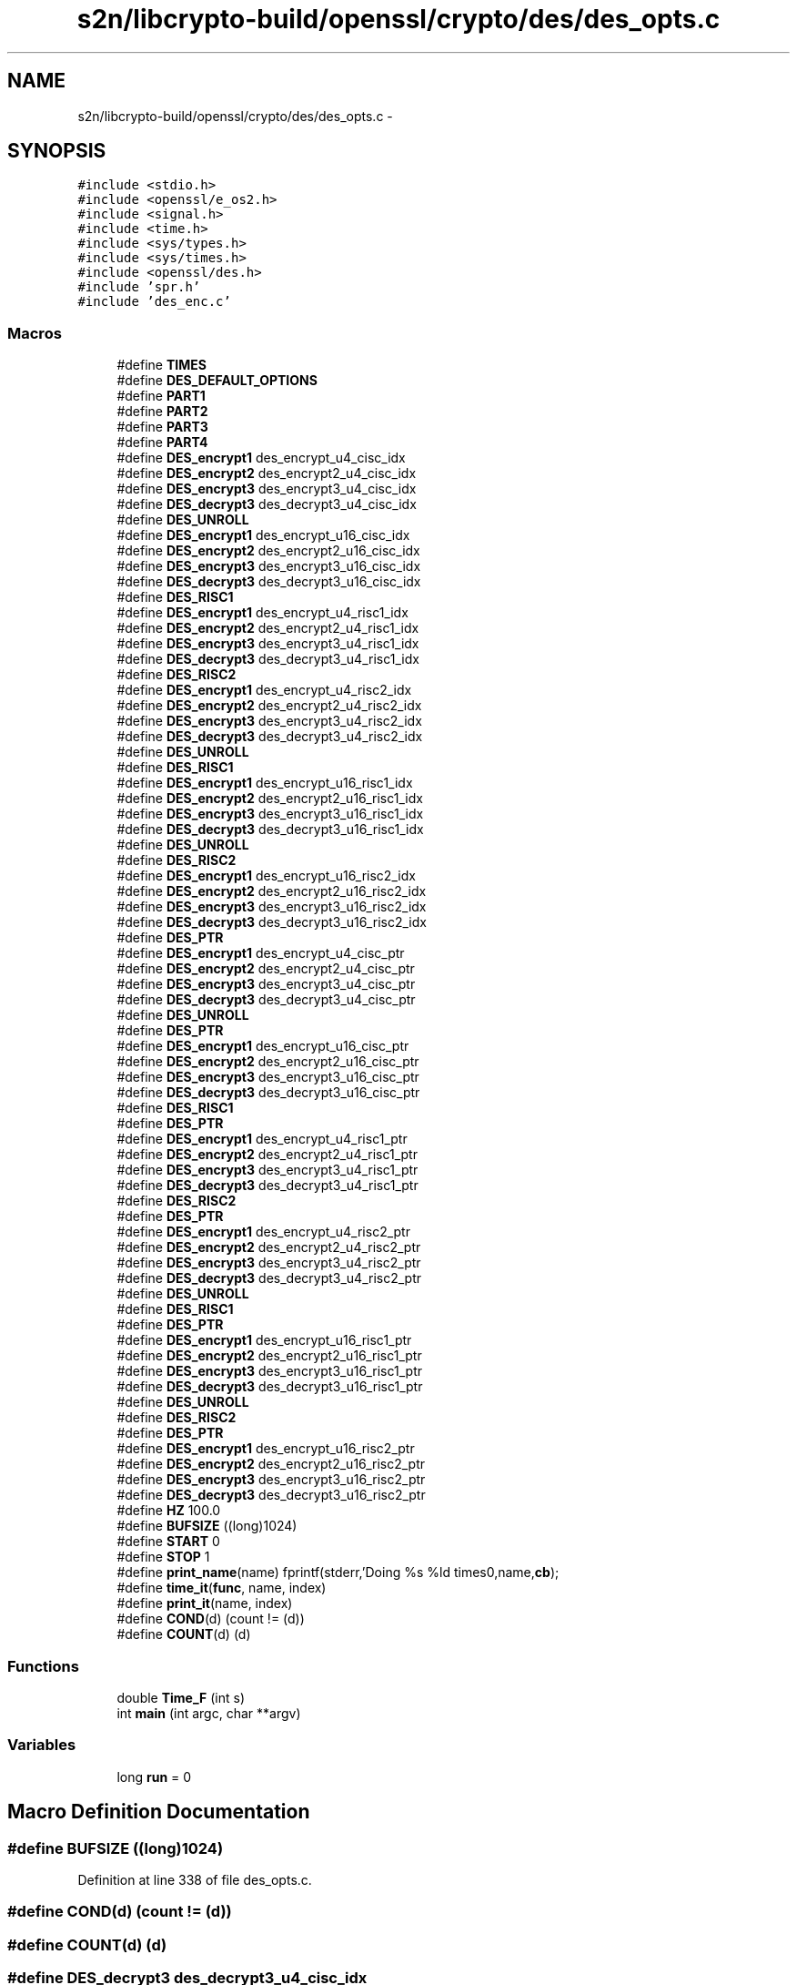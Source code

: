 .TH "s2n/libcrypto-build/openssl/crypto/des/des_opts.c" 3 "Thu Jun 30 2016" "s2n-openssl-doxygen" \" -*- nroff -*-
.ad l
.nh
.SH NAME
s2n/libcrypto-build/openssl/crypto/des/des_opts.c \- 
.SH SYNOPSIS
.br
.PP
\fC#include <stdio\&.h>\fP
.br
\fC#include <openssl/e_os2\&.h>\fP
.br
\fC#include <signal\&.h>\fP
.br
\fC#include <time\&.h>\fP
.br
\fC#include <sys/types\&.h>\fP
.br
\fC#include <sys/times\&.h>\fP
.br
\fC#include <openssl/des\&.h>\fP
.br
\fC#include 'spr\&.h'\fP
.br
\fC#include 'des_enc\&.c'\fP
.br

.SS "Macros"

.in +1c
.ti -1c
.RI "#define \fBTIMES\fP"
.br
.ti -1c
.RI "#define \fBDES_DEFAULT_OPTIONS\fP"
.br
.ti -1c
.RI "#define \fBPART1\fP"
.br
.ti -1c
.RI "#define \fBPART2\fP"
.br
.ti -1c
.RI "#define \fBPART3\fP"
.br
.ti -1c
.RI "#define \fBPART4\fP"
.br
.ti -1c
.RI "#define \fBDES_encrypt1\fP   des_encrypt_u4_cisc_idx"
.br
.ti -1c
.RI "#define \fBDES_encrypt2\fP   des_encrypt2_u4_cisc_idx"
.br
.ti -1c
.RI "#define \fBDES_encrypt3\fP   des_encrypt3_u4_cisc_idx"
.br
.ti -1c
.RI "#define \fBDES_decrypt3\fP   des_decrypt3_u4_cisc_idx"
.br
.ti -1c
.RI "#define \fBDES_UNROLL\fP"
.br
.ti -1c
.RI "#define \fBDES_encrypt1\fP   des_encrypt_u16_cisc_idx"
.br
.ti -1c
.RI "#define \fBDES_encrypt2\fP   des_encrypt2_u16_cisc_idx"
.br
.ti -1c
.RI "#define \fBDES_encrypt3\fP   des_encrypt3_u16_cisc_idx"
.br
.ti -1c
.RI "#define \fBDES_decrypt3\fP   des_decrypt3_u16_cisc_idx"
.br
.ti -1c
.RI "#define \fBDES_RISC1\fP"
.br
.ti -1c
.RI "#define \fBDES_encrypt1\fP   des_encrypt_u4_risc1_idx"
.br
.ti -1c
.RI "#define \fBDES_encrypt2\fP   des_encrypt2_u4_risc1_idx"
.br
.ti -1c
.RI "#define \fBDES_encrypt3\fP   des_encrypt3_u4_risc1_idx"
.br
.ti -1c
.RI "#define \fBDES_decrypt3\fP   des_decrypt3_u4_risc1_idx"
.br
.ti -1c
.RI "#define \fBDES_RISC2\fP"
.br
.ti -1c
.RI "#define \fBDES_encrypt1\fP   des_encrypt_u4_risc2_idx"
.br
.ti -1c
.RI "#define \fBDES_encrypt2\fP   des_encrypt2_u4_risc2_idx"
.br
.ti -1c
.RI "#define \fBDES_encrypt3\fP   des_encrypt3_u4_risc2_idx"
.br
.ti -1c
.RI "#define \fBDES_decrypt3\fP   des_decrypt3_u4_risc2_idx"
.br
.ti -1c
.RI "#define \fBDES_UNROLL\fP"
.br
.ti -1c
.RI "#define \fBDES_RISC1\fP"
.br
.ti -1c
.RI "#define \fBDES_encrypt1\fP   des_encrypt_u16_risc1_idx"
.br
.ti -1c
.RI "#define \fBDES_encrypt2\fP   des_encrypt2_u16_risc1_idx"
.br
.ti -1c
.RI "#define \fBDES_encrypt3\fP   des_encrypt3_u16_risc1_idx"
.br
.ti -1c
.RI "#define \fBDES_decrypt3\fP   des_decrypt3_u16_risc1_idx"
.br
.ti -1c
.RI "#define \fBDES_UNROLL\fP"
.br
.ti -1c
.RI "#define \fBDES_RISC2\fP"
.br
.ti -1c
.RI "#define \fBDES_encrypt1\fP   des_encrypt_u16_risc2_idx"
.br
.ti -1c
.RI "#define \fBDES_encrypt2\fP   des_encrypt2_u16_risc2_idx"
.br
.ti -1c
.RI "#define \fBDES_encrypt3\fP   des_encrypt3_u16_risc2_idx"
.br
.ti -1c
.RI "#define \fBDES_decrypt3\fP   des_decrypt3_u16_risc2_idx"
.br
.ti -1c
.RI "#define \fBDES_PTR\fP"
.br
.ti -1c
.RI "#define \fBDES_encrypt1\fP   des_encrypt_u4_cisc_ptr"
.br
.ti -1c
.RI "#define \fBDES_encrypt2\fP   des_encrypt2_u4_cisc_ptr"
.br
.ti -1c
.RI "#define \fBDES_encrypt3\fP   des_encrypt3_u4_cisc_ptr"
.br
.ti -1c
.RI "#define \fBDES_decrypt3\fP   des_decrypt3_u4_cisc_ptr"
.br
.ti -1c
.RI "#define \fBDES_UNROLL\fP"
.br
.ti -1c
.RI "#define \fBDES_PTR\fP"
.br
.ti -1c
.RI "#define \fBDES_encrypt1\fP   des_encrypt_u16_cisc_ptr"
.br
.ti -1c
.RI "#define \fBDES_encrypt2\fP   des_encrypt2_u16_cisc_ptr"
.br
.ti -1c
.RI "#define \fBDES_encrypt3\fP   des_encrypt3_u16_cisc_ptr"
.br
.ti -1c
.RI "#define \fBDES_decrypt3\fP   des_decrypt3_u16_cisc_ptr"
.br
.ti -1c
.RI "#define \fBDES_RISC1\fP"
.br
.ti -1c
.RI "#define \fBDES_PTR\fP"
.br
.ti -1c
.RI "#define \fBDES_encrypt1\fP   des_encrypt_u4_risc1_ptr"
.br
.ti -1c
.RI "#define \fBDES_encrypt2\fP   des_encrypt2_u4_risc1_ptr"
.br
.ti -1c
.RI "#define \fBDES_encrypt3\fP   des_encrypt3_u4_risc1_ptr"
.br
.ti -1c
.RI "#define \fBDES_decrypt3\fP   des_decrypt3_u4_risc1_ptr"
.br
.ti -1c
.RI "#define \fBDES_RISC2\fP"
.br
.ti -1c
.RI "#define \fBDES_PTR\fP"
.br
.ti -1c
.RI "#define \fBDES_encrypt1\fP   des_encrypt_u4_risc2_ptr"
.br
.ti -1c
.RI "#define \fBDES_encrypt2\fP   des_encrypt2_u4_risc2_ptr"
.br
.ti -1c
.RI "#define \fBDES_encrypt3\fP   des_encrypt3_u4_risc2_ptr"
.br
.ti -1c
.RI "#define \fBDES_decrypt3\fP   des_decrypt3_u4_risc2_ptr"
.br
.ti -1c
.RI "#define \fBDES_UNROLL\fP"
.br
.ti -1c
.RI "#define \fBDES_RISC1\fP"
.br
.ti -1c
.RI "#define \fBDES_PTR\fP"
.br
.ti -1c
.RI "#define \fBDES_encrypt1\fP   des_encrypt_u16_risc1_ptr"
.br
.ti -1c
.RI "#define \fBDES_encrypt2\fP   des_encrypt2_u16_risc1_ptr"
.br
.ti -1c
.RI "#define \fBDES_encrypt3\fP   des_encrypt3_u16_risc1_ptr"
.br
.ti -1c
.RI "#define \fBDES_decrypt3\fP   des_decrypt3_u16_risc1_ptr"
.br
.ti -1c
.RI "#define \fBDES_UNROLL\fP"
.br
.ti -1c
.RI "#define \fBDES_RISC2\fP"
.br
.ti -1c
.RI "#define \fBDES_PTR\fP"
.br
.ti -1c
.RI "#define \fBDES_encrypt1\fP   des_encrypt_u16_risc2_ptr"
.br
.ti -1c
.RI "#define \fBDES_encrypt2\fP   des_encrypt2_u16_risc2_ptr"
.br
.ti -1c
.RI "#define \fBDES_encrypt3\fP   des_encrypt3_u16_risc2_ptr"
.br
.ti -1c
.RI "#define \fBDES_decrypt3\fP   des_decrypt3_u16_risc2_ptr"
.br
.ti -1c
.RI "#define \fBHZ\fP   100\&.0"
.br
.ti -1c
.RI "#define \fBBUFSIZE\fP   ((long)1024)"
.br
.ti -1c
.RI "#define \fBSTART\fP   0"
.br
.ti -1c
.RI "#define \fBSTOP\fP   1"
.br
.ti -1c
.RI "#define \fBprint_name\fP(name)   fprintf(stderr,'Doing %s %ld times\\n',name,\fBcb\fP);"
.br
.ti -1c
.RI "#define \fBtime_it\fP(\fBfunc\fP,  name,  index)"
.br
.ti -1c
.RI "#define \fBprint_it\fP(name,  index)"
.br
.ti -1c
.RI "#define \fBCOND\fP(d)   (count != (d))"
.br
.ti -1c
.RI "#define \fBCOUNT\fP(d)   (d)"
.br
.in -1c
.SS "Functions"

.in +1c
.ti -1c
.RI "double \fBTime_F\fP (int s)"
.br
.ti -1c
.RI "int \fBmain\fP (int argc, char **argv)"
.br
.in -1c
.SS "Variables"

.in +1c
.ti -1c
.RI "long \fBrun\fP = 0"
.br
.in -1c
.SH "Macro Definition Documentation"
.PP 
.SS "#define BUFSIZE   ((long)1024)"

.PP
Definition at line 338 of file des_opts\&.c\&.
.SS "#define COND(d)   (count != (d))"

.SS "#define COUNT(d)   (d)"

.SS "#define DES_decrypt3   des_decrypt3_u4_cisc_idx"

.PP
Definition at line 319 of file des_opts\&.c\&.
.SS "#define DES_decrypt3   des_decrypt3_u16_cisc_idx"

.PP
Definition at line 319 of file des_opts\&.c\&.
.SS "#define DES_decrypt3   des_decrypt3_u4_risc1_idx"

.PP
Definition at line 319 of file des_opts\&.c\&.
.SS "#define DES_decrypt3   des_decrypt3_u4_risc2_idx"

.PP
Definition at line 319 of file des_opts\&.c\&.
.SS "#define DES_decrypt3   des_decrypt3_u16_risc1_idx"

.PP
Definition at line 319 of file des_opts\&.c\&.
.SS "#define DES_decrypt3   des_decrypt3_u16_risc2_idx"

.PP
Definition at line 319 of file des_opts\&.c\&.
.SS "#define DES_decrypt3   des_decrypt3_u4_cisc_ptr"

.PP
Definition at line 319 of file des_opts\&.c\&.
.SS "#define DES_decrypt3   des_decrypt3_u16_cisc_ptr"

.PP
Definition at line 319 of file des_opts\&.c\&.
.SS "#define DES_decrypt3   des_decrypt3_u4_risc1_ptr"

.PP
Definition at line 319 of file des_opts\&.c\&.
.SS "#define DES_decrypt3   des_decrypt3_u4_risc2_ptr"

.PP
Definition at line 319 of file des_opts\&.c\&.
.SS "#define DES_decrypt3   des_decrypt3_u16_risc1_ptr"

.PP
Definition at line 319 of file des_opts\&.c\&.
.SS "#define DES_decrypt3   des_decrypt3_u16_risc2_ptr"

.PP
Definition at line 319 of file des_opts\&.c\&.
.SS "#define DES_DEFAULT_OPTIONS"

.PP
Definition at line 112 of file des_opts\&.c\&.
.SS "#define DES_encrypt1   des_encrypt_u4_cisc_idx"

.PP
Definition at line 316 of file des_opts\&.c\&.
.SS "#define DES_encrypt1   des_encrypt_u16_cisc_idx"

.PP
Definition at line 316 of file des_opts\&.c\&.
.SS "#define DES_encrypt1   des_encrypt_u4_risc1_idx"

.PP
Definition at line 316 of file des_opts\&.c\&.
.SS "#define DES_encrypt1   des_encrypt_u4_risc2_idx"

.PP
Definition at line 316 of file des_opts\&.c\&.
.SS "#define DES_encrypt1   des_encrypt_u16_risc1_idx"

.PP
Definition at line 316 of file des_opts\&.c\&.
.SS "#define DES_encrypt1   des_encrypt_u16_risc2_idx"

.PP
Definition at line 316 of file des_opts\&.c\&.
.SS "#define DES_encrypt1   des_encrypt_u4_cisc_ptr"

.PP
Definition at line 316 of file des_opts\&.c\&.
.SS "#define DES_encrypt1   des_encrypt_u16_cisc_ptr"

.PP
Definition at line 316 of file des_opts\&.c\&.
.SS "#define DES_encrypt1   des_encrypt_u4_risc1_ptr"

.PP
Definition at line 316 of file des_opts\&.c\&.
.SS "#define DES_encrypt1   des_encrypt_u4_risc2_ptr"

.PP
Definition at line 316 of file des_opts\&.c\&.
.SS "#define DES_encrypt1   des_encrypt_u16_risc1_ptr"

.PP
Definition at line 316 of file des_opts\&.c\&.
.SS "#define DES_encrypt1   des_encrypt_u16_risc2_ptr"

.PP
Definition at line 316 of file des_opts\&.c\&.
.SS "#define DES_encrypt2   des_encrypt2_u4_cisc_idx"

.PP
Definition at line 317 of file des_opts\&.c\&.
.SS "#define DES_encrypt2   des_encrypt2_u16_cisc_idx"

.PP
Definition at line 317 of file des_opts\&.c\&.
.SS "#define DES_encrypt2   des_encrypt2_u4_risc1_idx"

.PP
Definition at line 317 of file des_opts\&.c\&.
.SS "#define DES_encrypt2   des_encrypt2_u4_risc2_idx"

.PP
Definition at line 317 of file des_opts\&.c\&.
.SS "#define DES_encrypt2   des_encrypt2_u16_risc1_idx"

.PP
Definition at line 317 of file des_opts\&.c\&.
.SS "#define DES_encrypt2   des_encrypt2_u16_risc2_idx"

.PP
Definition at line 317 of file des_opts\&.c\&.
.SS "#define DES_encrypt2   des_encrypt2_u4_cisc_ptr"

.PP
Definition at line 317 of file des_opts\&.c\&.
.SS "#define DES_encrypt2   des_encrypt2_u16_cisc_ptr"

.PP
Definition at line 317 of file des_opts\&.c\&.
.SS "#define DES_encrypt2   des_encrypt2_u4_risc1_ptr"

.PP
Definition at line 317 of file des_opts\&.c\&.
.SS "#define DES_encrypt2   des_encrypt2_u4_risc2_ptr"

.PP
Definition at line 317 of file des_opts\&.c\&.
.SS "#define DES_encrypt2   des_encrypt2_u16_risc1_ptr"

.PP
Definition at line 317 of file des_opts\&.c\&.
.SS "#define DES_encrypt2   des_encrypt2_u16_risc2_ptr"

.PP
Definition at line 317 of file des_opts\&.c\&.
.SS "#define DES_encrypt3   des_encrypt3_u4_cisc_idx"

.PP
Definition at line 318 of file des_opts\&.c\&.
.SS "#define DES_encrypt3   des_encrypt3_u16_cisc_idx"

.PP
Definition at line 318 of file des_opts\&.c\&.
.SS "#define DES_encrypt3   des_encrypt3_u4_risc1_idx"

.PP
Definition at line 318 of file des_opts\&.c\&.
.SS "#define DES_encrypt3   des_encrypt3_u4_risc2_idx"

.PP
Definition at line 318 of file des_opts\&.c\&.
.SS "#define DES_encrypt3   des_encrypt3_u16_risc1_idx"

.PP
Definition at line 318 of file des_opts\&.c\&.
.SS "#define DES_encrypt3   des_encrypt3_u16_risc2_idx"

.PP
Definition at line 318 of file des_opts\&.c\&.
.SS "#define DES_encrypt3   des_encrypt3_u4_cisc_ptr"

.PP
Definition at line 318 of file des_opts\&.c\&.
.SS "#define DES_encrypt3   des_encrypt3_u16_cisc_ptr"

.PP
Definition at line 318 of file des_opts\&.c\&.
.SS "#define DES_encrypt3   des_encrypt3_u4_risc1_ptr"

.PP
Definition at line 318 of file des_opts\&.c\&.
.SS "#define DES_encrypt3   des_encrypt3_u4_risc2_ptr"

.PP
Definition at line 318 of file des_opts\&.c\&.
.SS "#define DES_encrypt3   des_encrypt3_u16_risc1_ptr"

.PP
Definition at line 318 of file des_opts\&.c\&.
.SS "#define DES_encrypt3   des_encrypt3_u16_risc2_ptr"

.PP
Definition at line 318 of file des_opts\&.c\&.
.SS "#define DES_PTR"

.PP
Definition at line 310 of file des_opts\&.c\&.
.SS "#define DES_PTR"

.PP
Definition at line 310 of file des_opts\&.c\&.
.SS "#define DES_PTR"

.PP
Definition at line 310 of file des_opts\&.c\&.
.SS "#define DES_PTR"

.PP
Definition at line 310 of file des_opts\&.c\&.
.SS "#define DES_PTR"

.PP
Definition at line 310 of file des_opts\&.c\&.
.SS "#define DES_PTR"

.PP
Definition at line 310 of file des_opts\&.c\&.
.SS "#define DES_RISC1"

.PP
Definition at line 292 of file des_opts\&.c\&.
.SS "#define DES_RISC1"

.PP
Definition at line 292 of file des_opts\&.c\&.
.SS "#define DES_RISC1"

.PP
Definition at line 292 of file des_opts\&.c\&.
.SS "#define DES_RISC1"

.PP
Definition at line 292 of file des_opts\&.c\&.
.SS "#define DES_RISC2"

.PP
Definition at line 309 of file des_opts\&.c\&.
.SS "#define DES_RISC2"

.PP
Definition at line 309 of file des_opts\&.c\&.
.SS "#define DES_RISC2"

.PP
Definition at line 309 of file des_opts\&.c\&.
.SS "#define DES_RISC2"

.PP
Definition at line 309 of file des_opts\&.c\&.
.SS "#define DES_UNROLL"

.PP
Definition at line 307 of file des_opts\&.c\&.
.SS "#define DES_UNROLL"

.PP
Definition at line 307 of file des_opts\&.c\&.
.SS "#define DES_UNROLL"

.PP
Definition at line 307 of file des_opts\&.c\&.
.SS "#define DES_UNROLL"

.PP
Definition at line 307 of file des_opts\&.c\&.
.SS "#define DES_UNROLL"

.PP
Definition at line 307 of file des_opts\&.c\&.
.SS "#define DES_UNROLL"

.PP
Definition at line 307 of file des_opts\&.c\&.
.SS "#define HZ   100\&.0"

.PP
Definition at line 329 of file des_opts\&.c\&.
.SS "#define PART1"

.PP
Definition at line 115 of file des_opts\&.c\&.
.SS "#define PART2"

.PP
Definition at line 116 of file des_opts\&.c\&.
.SS "#define PART3"

.PP
Definition at line 117 of file des_opts\&.c\&.
.SS "#define PART4"

.PP
Definition at line 118 of file des_opts\&.c\&.
.SS "#define print_it(name, index)"
\fBValue:\fP
.PP
.nf
fprintf(stderr,"%s bytes per sec = %12\&.2f (%5\&.1fuS)\n",name, \
                tm[index]*8,1\&.0e6/tm[index]);
.fi
.PP
Definition at line 411 of file des_opts\&.c\&.
.SS "#define print_name(name)   fprintf(stderr,'Doing %s %ld times\\n',name,\fBcb\fP);"

.PP
Definition at line 396 of file des_opts\&.c\&.
.SS "#define START   0"

.PP
Definition at line 360 of file des_opts\&.c\&.
.SS "#define STOP   1"

.PP
Definition at line 361 of file des_opts\&.c\&.
.SS "#define time_it(\fBfunc\fP, name, index)"
\fBValue:\fP
.PP
.nf
print_name(name); \
        Time_F(START); \
        for (count=0,run=1; COND(cb); count++) \
                { \
                unsigned long d[2]; \
                func(d,&sch,DES_ENCRYPT); \
                } \
        tm[index]=Time_F(STOP); \
        fprintf(stderr,"%ld %s's in %\&.2f second\n",count,name,tm[index]); \
        tm[index]=((double)COUNT(cb))/tm[index];
.fi
.PP
Definition at line 399 of file des_opts\&.c\&.
.SS "#define TIMES"

.PP
Definition at line 65 of file des_opts\&.c\&.
.SH "Function Documentation"
.PP 
.SS "int main (int argc, char ** argv)"

.PP
Definition at line 415 of file des_opts\&.c\&.
.SS "double Time_F (int s)"

.PP
Definition at line 363 of file des_opts\&.c\&.
.SH "Variable Documentation"
.PP 
.SS "long run = 0"

.PP
Definition at line 339 of file des_opts\&.c\&.
.SH "Author"
.PP 
Generated automatically by Doxygen for s2n-openssl-doxygen from the source code\&.
